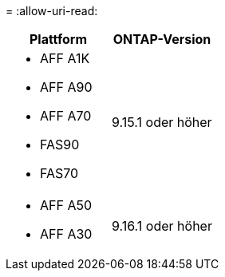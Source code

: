= 
:allow-uri-read: 


[cols="2"]
|===
| Plattform | ONTAP-Version 


 a| 
* AFF A1K
* AFF A90
* AFF A70
* FAS90
* FAS70

| 9.15.1 oder höher 


 a| 
* AFF A50
* AFF A30

| 9.16.1 oder höher 
|===